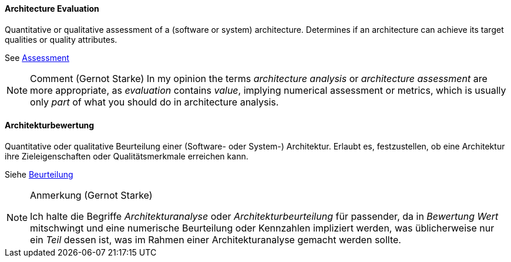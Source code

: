 [#term-architecture-evaluation]

// tag::EN[]

==== Architecture Evaluation

Quantitative or qualitative assessment of a (software or system) architecture.
Determines if an architecture can achieve its target qualities or
quality attributes.

See <<term-assessment,Assessment>>

[NOTE]
====
###### Comment (Gernot Starke)
In my opinion the terms _architecture analysis_ or _architecture assessment_ are more appropriate, as _evaluation_ contains _value_, implying numerical assessment or metrics, which is usually only _part_ of what you should do in architecture analysis.
====

// end::EN[]

// tag::DE[]

==== Architekturbewertung

Quantitative oder qualitative Beurteilung einer (Software- oder
System-) Architektur. Erlaubt es, festzustellen, ob eine Architektur ihre
Zieleigenschaften oder Qualitätsmerkmale erreichen kann.

Siehe <<term-assessment,Beurteilung>>

[NOTE]
====
Anmerkung (Gernot Starke)

Ich halte die Begriffe _Architekturanalyse_ oder
_Architekturbeurteilung_ für passender, da in _Bewertung Wert_
mitschwingt und eine numerische Beurteilung oder Kennzahlen impliziert
werden, was üblicherweise nur ein _Teil_ dessen ist, was im Rahmen
einer Architekturanalyse gemacht werden sollte.
====

// end::DE[]
